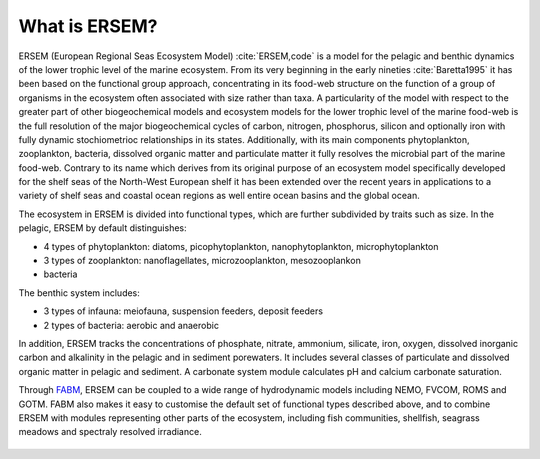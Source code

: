 .. _concept:

##############
What is ERSEM?
##############


ERSEM (European Regional Seas Ecosystem Model) :cite:`ERSEM,code` is a model for the 
pelagic and benthic
dynamics of the lower trophic level of the marine ecosystem. From its very beginning 
in the early nineties :cite:`Baretta1995` it has been based on the functional group 
approach, concentrating in its food-web structure on the function of a group of 
organisms in the ecosystem often associated with size rather than taxa. A 
particularity of the model with respect to the greater part of other biogeochemical 
models and ecosystem models for the lower trophic level of the marine food-web
is the full resolution of the major biogeochemical cycles of carbon, nitrogen, 
phosphorus, silicon and optionally iron with fully dynamic stochiometrioc relationships 
in its states. Additionally, with its main components phytoplankton, zooplankton, 
bacteria, dissolved organic matter and particulate matter it fully resolves the 
microbial part of the marine food-web. Contrary to its name which derives from its
original purpose of an ecosystem model specifically developed for the shelf seas of 
the North-West European shelf it has been extended over the recent years in applications 
to a variety of shelf seas and coastal ocean regions as well entire ocean basins 
and the global ocean.


The ecosystem in ERSEM  is divided into functional types, which are further 
subdivided by traits such as size. In the pelagic, ERSEM by default 
distinguishes:

* 4 types of phytoplankton: diatoms, picophytoplankton, nanophytoplankton,
  microphytoplankton
* 3 types of zooplankton: nanoflagellates, microzooplankton, mesozooplankon
* bacteria

The benthic system includes:

* 3 types of infauna: meiofauna, suspension feeders, deposit feeders
* 2 types of bacteria: aerobic and anaerobic

In addition, ERSEM tracks the concentrations of phosphate, nitrate, ammonium,
silicate, iron, oxygen, dissolved inorganic carbon and alkalinity in the
pelagic and in sediment porewaters. It includes several classes of particulate
and dissolved organic matter in pelagic and sediment. A carbonate system module
calculates pH and calcium carbonate saturation.

Through `FABM <http://fabm.net>`__, ERSEM can be coupled to a wide range of
hydrodynamic models including NEMO, FVCOM, ROMS and GOTM. FABM also makes it
easy to customise the default set of functional types described above, and to
combine ERSEM with modules representing other parts of the ecosystem, including
fish communities, shellfish, seagrass meadows and spectraly resolved irradiance.

.. figure:: ../../images/ERSEM.png
   :alt: ERSEM diagram
   :width: 100.0%

